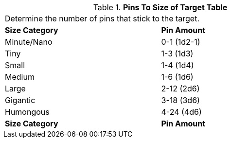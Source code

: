 .*Pins To Size of Target Table*
[width="75%",cols="^,^",frame="all", stripes="even"]
|===
2+<|Determine the number of pins that stick to the target. 
s|Size Category
s|Pin Amount

|Minute/Nano
|0-1 (1d2-1)


|Tiny
|1-3 (1d3)

|Small
|1-4 (1d4)

|Medium
|1-6 (1d6)

|Large
|2-12 (2d6)

|Gigantic
|3-18 (3d6)

|Humongous
|4-24 (4d6)

s|Size Category
s|Pin Amount

|===

